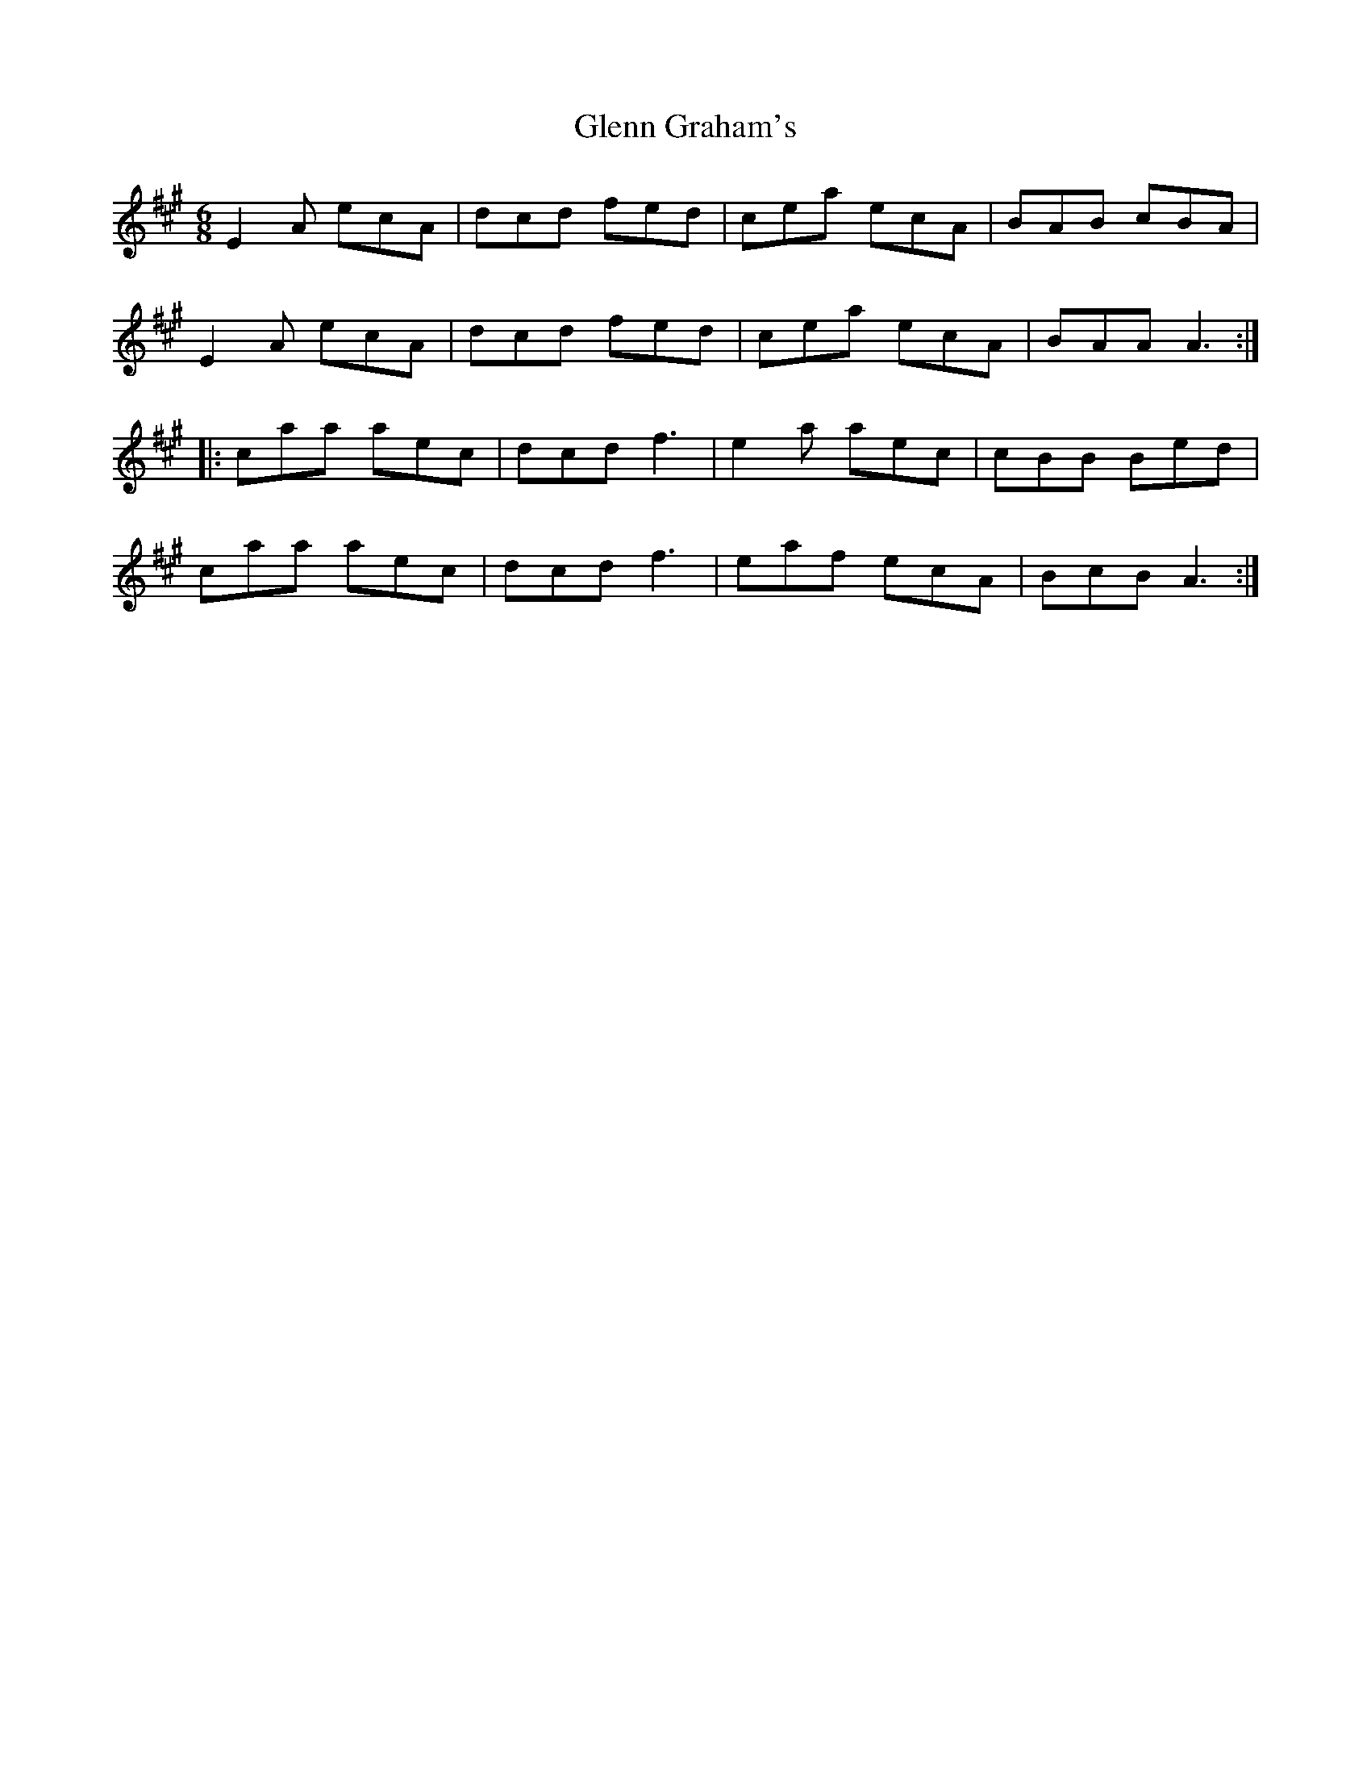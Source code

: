 X: 15499
T: Glenn Graham's
R: jig
M: 6/8
K: Amajor
E2A ecA|dcd fed|cea ecA|BAB cBA|
E2A ecA|dcd fed|cea ecA|BAAA3:|
|:caa aec|dcdf3|e2a aec|cBB Bed|
caa aec|dcdf3|eaf ecA|BcBA3:|

